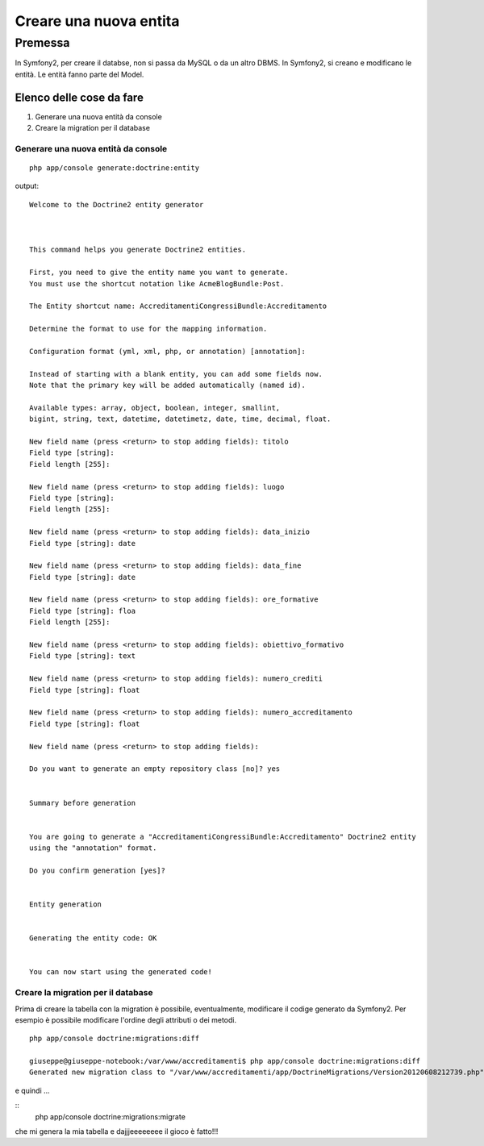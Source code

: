 Creare una nuova entita
========================

Premessa
--------

In Symfony2, per creare il databse, non si passa da MySQL o da un altro DBMS. In
Symfony2, si creano e modificano le entità. Le entità fanno parte del Model.

=========================
Elenco delle cose da fare
=========================

#. Generare una nuova entità da console
#. Creare la migration per il database

------------------------------------
Generare una nuova entità da console
------------------------------------

::

    php app/console generate:doctrine:entity

output:

::

    Welcome to the Doctrine2 entity generator  



    This command helps you generate Doctrine2 entities.

    First, you need to give the entity name you want to generate.
    You must use the shortcut notation like AcmeBlogBundle:Post.

    The Entity shortcut name: AccreditamentiCongressiBundle:Accreditamento

    Determine the format to use for the mapping information.

    Configuration format (yml, xml, php, or annotation) [annotation]: 

    Instead of starting with a blank entity, you can add some fields now.
    Note that the primary key will be added automatically (named id).

    Available types: array, object, boolean, integer, smallint, 
    bigint, string, text, datetime, datetimetz, date, time, decimal, float.

    New field name (press <return> to stop adding fields): titolo
    Field type [string]: 
    Field length [255]: 

    New field name (press <return> to stop adding fields): luogo
    Field type [string]: 
    Field length [255]: 

    New field name (press <return> to stop adding fields): data_inizio
    Field type [string]: date

    New field name (press <return> to stop adding fields): data_fine
    Field type [string]: date

    New field name (press <return> to stop adding fields): ore_formative
    Field type [string]: floa          
    Field length [255]: 

    New field name (press <return> to stop adding fields): obiettivo_formativo
    Field type [string]: text

    New field name (press <return> to stop adding fields): numero_crediti
    Field type [string]: float

    New field name (press <return> to stop adding fields): numero_accreditamento
    Field type [string]: float

    New field name (press <return> to stop adding fields): 

    Do you want to generate an empty repository class [no]? yes


    Summary before generation  


    You are going to generate a "AccreditamentiCongressiBundle:Accreditamento" Doctrine2 entity
    using the "annotation" format.

    Do you confirm generation [yes]? 


    Entity generation  


    Generating the entity code: OK


    You can now start using the generated code!

-----------------------------------
Creare la migration per il database
-----------------------------------

Prima di creare la tabella con la migration è possibile, eventualmente, 
modificare il codige generato da Symfony2. Per esempio è possibile modificare
l'ordine degli attributi o dei metodi.


:: 

    php app/console doctrine:migrations:diff

    giuseppe@giuseppe-notebook:/var/www/accreditamenti$ php app/console doctrine:migrations:diff
    Generated new migration class to "/var/www/accreditamenti/app/DoctrineMigrations/Version20120608212739.php" from schema differences.

e quindi ...

::  
        php app/console doctrine:migrations:migrate

che mi genera la mia tabella e dajjjeeeeeeee il gioco è fatto!!!